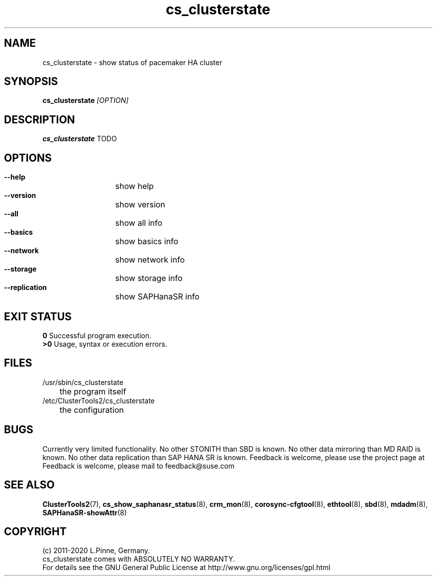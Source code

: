 .TH cs_clusterstate 8 "27 Jul 2020" "" "ClusterTools2"
.\"
.SH NAME
cs_clusterstate \- show status of pacemaker HA cluster 
.\"
.SH SYNOPSIS
.B cs_clusterstate \fI[OPTION]\fR
.\"
.SH DESCRIPTION
\fBcs_clusterstate\fP TODO
.br
.\"
.SH OPTIONS
.HP
\fB --help\fR
	show help
.HP
\fB --version\fR
	show version
.HP
\fB --all\fR
	show all info
.HP
\fB --basics\fR
	show basics info
.HP
\fB --network\fR
	show network info
.HP
\fB --storage\fR
	show storage info
.HP
\fB --replication\fR
	show SAPHanaSR info
.\"
.SH EXIT STATUS
.B 0
Successful program execution.
.br
.B >0 
Usage, syntax or execution errors.
.\"
.SH FILES
.TP
/usr/sbin/cs_clusterstate
	the program itself
.TP
/etc/ClusterTools2/cs_clusterstate
	the configuration
.\"
.SH BUGS
Currently very limited functionality.
No other STONITH than SBD is known.
No other data mirroring than MD RAID is known.
No other data replication than SAP HANA SR is known.
Feedback is welcome, please use the project page at
.br
Feedback is welcome, please mail to feedback@suse.com
.\"
.SH SEE ALSO
\fBClusterTools2\fP(7), \fBcs_show_saphanasr_status\fP(8),
\fBcrm_mon\fP(8),  \fBcorosync-cfgtool\fP(8), \fBethtool\fP(8),
\fBsbd\fP(8), \fBmdadm\fP(8), \fBSAPHanaSR-showAttr\fP(8)
.\"
.SH COPYRIGHT
(c) 2011-2020 L.Pinne, Germany.
.br
cs_clusterstate comes with ABSOLUTELY NO WARRANTY.
.br
For details see the GNU General Public License at
http://www.gnu.org/licenses/gpl.html
.\"

